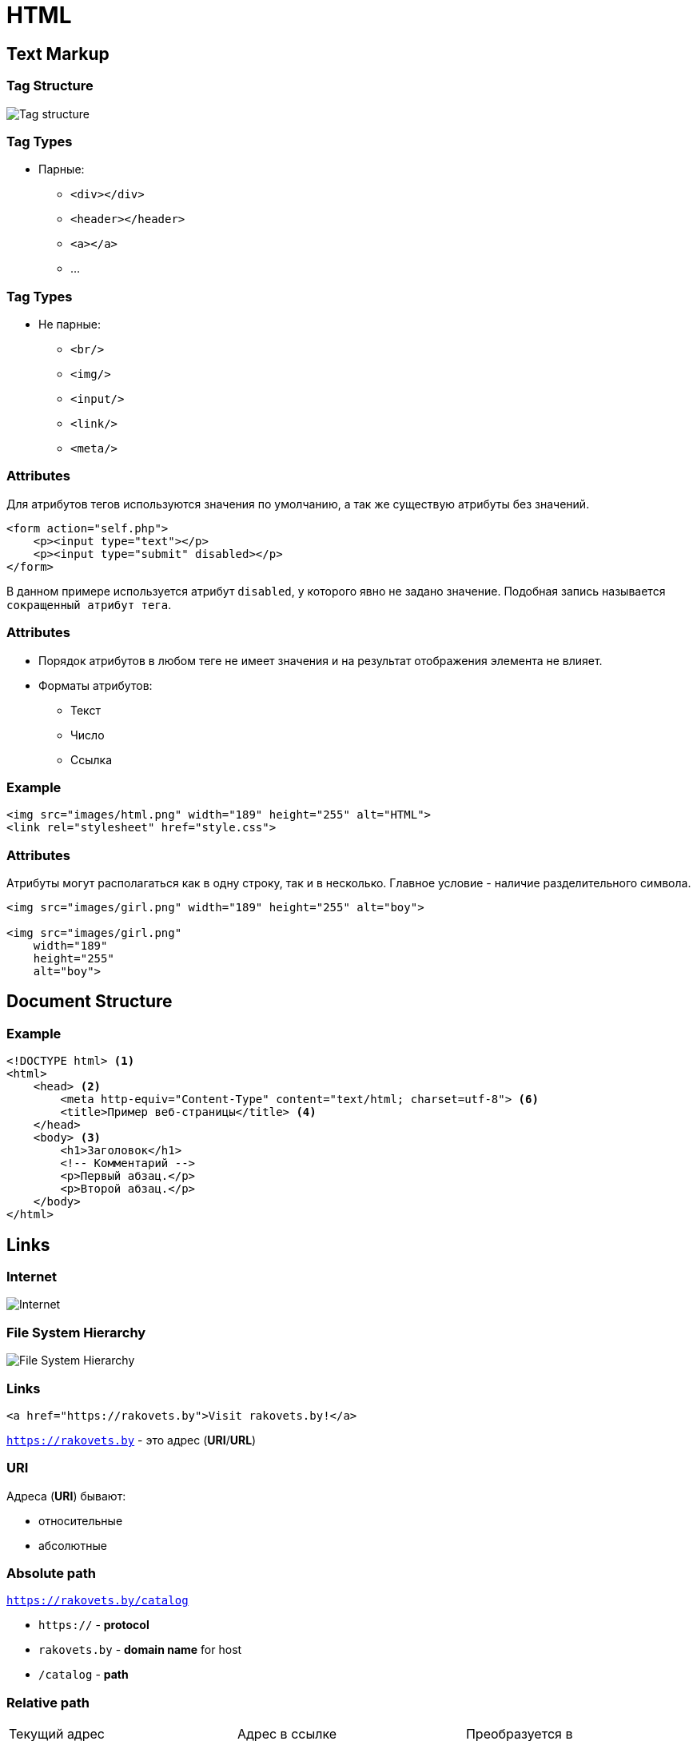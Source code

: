 = HTML
:imagesdir: ../assets/img/common/html/

== Text Markup

=== Tag Structure

[.fragment]
image::tag-structure.jpg[Tag structure]

=== Tag Types

[.step]
* Парные:
[.step]
** `<div></div>`
** `<header></header>`
** `<a></a>`
** ...

=== Tag Types

[.step]
* Не парные:
[.step]
** `<br/>`
** `<img/>`
** `<input/>`
** `<link/>`
** `<meta/>`

=== Attributes

[.fragment]
Для атрибутов тегов используются значения по умолчанию, а так же существую атрибуты без значений.

[.fragment]
[source,html]
----
<form action="self.php">
    <p><input type="text"></p>
    <p><input type="submit" disabled></p>
</form>
----

[.fragment]
В данном примере используется атрибут `disabled`, у которого явно не задано значение. Подобная запись называется `сокращенный атрибут тега`.

=== Attributes

[.step]
* Порядок атрибутов в любом теге не имеет значения и на результат отображения элемента не влияет.
* Форматы атрибутов:
[.step]
** Текст
** Число
** Ссылка

=== Example

[.fragment]
[source,html]
----
<img src="images/html.png" width="189" height="255" alt="HTML">
<link rel="stylesheet" href="style.css">
----

=== Attributes

[.fragment]
Атрибуты могут располагаться как в одну строку, так и в несколько. Главное условие - наличие разделительного символа.

[.fragment]
[source,html]
----
<img src="images/girl.png" width="189" height="255" alt="boy">

<img src="images/girl.png"
    width="189"
    height="255"
    alt="boy">
----

== Document Structure

=== Example

[.fragment]
[source,html]
----
<!DOCTYPE html> <1>
<html>
    <head> <2>
        <meta http-equiv="Content-Type" content="text/html; charset=utf-8"> <6>
        <title>Пример веб-страницы</title> <4>
    </head>
    <body> <3>
        <h1>Заголовок</h1>
        <!-- Комментарий -->
        <p>Первый абзац.</p>
        <p>Второй абзац.</p>
    </body>
</html>
----

== Links

=== Internet

[.fragment]
image::internet.jpg[Internet]

=== File System Hierarchy

[.fragment]
image::fs-hierarchy.jpg[File System Hierarchy]

=== Links

[.fragment]
[source,html]
----
<a href="https://rakovets.by">Visit rakovets.by!</a>
----

[.fragment]
`https://rakovets.by` - это адрес (*URI*/*URL*)

=== URI

[.fragment]
Адреса (*URI*) бывают:
[.step]
* относительные
* абсолютные

=== Absolute path

[.fragment]
`https://rakovets.by/catalog`

[.step]
* `https://` - *protocol*
* `rakovets.by` - *domain name* for host
* `/catalog` - *path*

=== Relative path

[.fragment]
|===
|Текущий адрес|Адрес в ссылке|Преобразуется в
|`https://rakovets.by/course/python-developer`|`java-developer`|`https://rakovets.by/course/java-developer`
|`https://rakovets.by/course/python-developer`|`..`|`https://rakovets.by/course`
|`https://rakovets.by/course/python-developer`|`../../review`|`https://rakovets.by/review`
|===

== HTML Tables

=== HTML tags for table

[.fragment]
[options="header"]
|===
|Tag|Description
|`caption`|название таблицы
|`table`|таблица
|`thead`|заголовки таблицы
|`tbody`|содержимое таблицы
|`tr`|table row, строка
|`th`|table header, заголовок столбца
|`td`|table data, ячейка в строке
|===

=== HTML tags for table: example

[.fragment]
[source,html]
----
<table>
    <tr>
        <td>1 строка 1 ячейка</td>
        <td>1 строка 2 ячейка</td>
    </tr>
    <tr>
        <td>2 строка 1 ячейка</td>
        <td>2 строка 2 ячейка</td>
    </tr>
</table>
----

=== Style for table

[.fragment]
[options="header"]
|===
|CSS-property|Description
|`border-collapse: collapse;`|Схлопывание границ ячеек
|`border-collapse: separate;`|«Расклеивание» границ ячеек
|`border-spacing: 10px;`|Отступы между ячейками
|===

=== Complex table

[.fragment]
[options="header"]
|===
|Attribute|Description
|`colspan`|объединяет ячейки по горизонтали
|`rowspan`|объединяет ячейки по вертикали
|===

== Forms

=== Example Form

[.fragment]
image::form.png[Form]

=== `<form>`

[.fragment]
[source,html]
----
<form action="https://rakovets.com/login" method="get">
    поля формы
</form>
----

[.step]
* `action` - задает адрес (*URL*) отправки формы
* `method` - задает метод отправки формы

=== `<label>`

[.fragment]
Связывает текст (подпись) и поле ввода.

[.fragment]
[source,html]
----
<label>
    Подпись<input type="text" name="username">
</label>
----

[.fragment]
image::label.png[Label]

[.fragment]
image::label2.png[Label]

=== `<input>`

[.fragment]
[source,html]
----
<form action="https://rakovets.com/registr" method="get">
    <input type="${type}" name="${name}">
</form>
----

[.step]
* `type` - задает тип поля
* `name` - задает имя поля

=== Values for attribute `type`

[.fragment]
image::values-for-attribute-type.png[Values for attribute `type`]

=== Values for attribute `type` (HTML5)

[.fragment]
image::values-for-attribute-type-html5.png[Values for attribute `type` (HTML5)]

=== Values for attribute `type` (HTML5) support

[.fragment]
image::values-for-attribute-type-html5-support.png[Values for attribute `type` (HTML5) support]

=== `<input type="text" hidden>`

[.fragment]
[source,html]
----
<input type="text" name="hide" value="15135" hidden>
----

=== `<input type="checkbox">`

[.fragment]
[source,html]
----
<input type="checkbox" checked>
----

[.fragment]
Работает как выбор: ДА или НЕТ. `checked` – по умолчанию установить

[.fragment]
image::checkbox.png[checkbox]

=== `<input type="radio">`

[.fragment]
[source,html]
----
<input type="radio" name="question-tag" value="p">
<input type="radio" name="question-tag" value="b" checked>
----

[.fragment]
Работает как выбор ОДНОГО из вариантов. `checked` - значение по умолчанию

[.fragment]
image::radio.png[radio]

===  `<input type="submit">`

[.fragment]
[source,html]
----
<input type="submit" value="text">
----

[.fragment]
image::submit.png["submit"]

=== `<input type="file">`

[.fragment]
[source,html]
----
<form action="https://rakovets.com/file" method="get" enctype="multipart/form-data">
    <input type="file" name="upload-file">
</form>
----

[.fragment]
image::file.png[file]

=== `<textarea>`

[.fragment]
[source,html]
----
<textarea rows="45" cols="32"> text </textarea>
----

[.fragment]
image::textarea.png[textarea]

=== `<select>`

[.fragment]
[source,html]
----
<select name="year">
    <option value="2000">2000 год</option>
    <option value="2005">2005 год</option>
    <option value="2010">2010 год</option>
    <option value="2015">2015 год</option>
</select>
----

[.fragment]
Работает как выбор ОДНОГО из вариантов.

[.fragment]
image::select.png[select]

=== `<select multiple>`

[.fragment]
[source,html]
----
<select name="years" size="2" multiple>
    <option value="2000" selected>2000 год</option>
    <option value="2005">2005 год</option>
    <option value="2010">2010 год</option>
    <option value="2015">2015 год</option>
</select>
----

[.step]
* `multiple` - мультиселект
* `size` - высота мультиселекта
* `selected` - выбор вариантов по умолчанию
